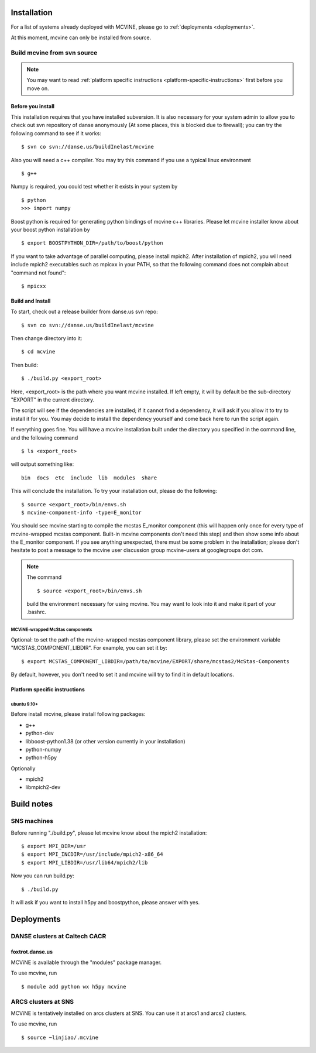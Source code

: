 .. _installation:

Installation
============

For a list of systems already deployed with MCViNE, please go to
:ref:`deployments <deployments>`.

At this moment, mcvine can only be installed from source.

Build mcvine from svn source
----------------------------

.. note::
  You may want to read :ref:`platform specific instructions <platform-specific-instructions>`
  first before you move on.


Before you install
^^^^^^^^^^^^^^^^^^
This installation requires that you have installed subversion.
It is also necessary for your system admin to allow
you to check out svn repository of danse anonymously  (At some places,
this is blocked due to firewall); you can try the following command to see if it works::

 $ svn co svn://danse.us/buildInelast/mcvine

Also you will need a c++ compiler. You may try this command if you use
a typical linux environment ::

 $ g++

Numpy is required, you could test whether it exists in your system by ::

 $ python
 >>> import numpy

Boost python is required for generating python bindings of mcvine c++ libraries.
Please let mcvine installer know about your boost python installation by ::

 $ export BOOSTPYTHON_DIR=/path/to/boost/python

If you want to take advantage of parallel computing, please install
mpich2. After installation of mpich2, you will need include mpich2 
executables such as mpicxx in your PATH, so that the following
command does not complain about "command not found"::

 $ mpicxx



Build and Install
^^^^^^^^^^^^^^^^^

To start, check out a release builder from danse.us svn repo::

 $ svn co svn://danse.us/buildInelast/mcvine

Then change directory into it::

 $ cd mcvine

Then build::

 $ ./build.py <export_root>

Here, <export_root> is the path where you want mcvine installed.
If left empty, it will by default be the sub-directory "EXPORT"
in the current directory.

The script will see if the dependencies are installed;
if it cannot find a dependency, it will ask if
you allow it to try to install it for you.
You may decide to install the dependency yourself 
and come back here to run the script again.

If everything goes fine. You will have a mcvine installation built
under the directory you specified in the command
line, and the following command ::

 $ ls <export_root>

will output something like::

 bin  docs  etc  include  lib  modules  share

This will conclude the installation. 
To try your installation out, please do
the following::

 $ source <export_root>/bin/envs.sh
 $ mcvine-component-info -type=E_monitor

You should see mcvine starting to compile the mcstas E_monitor
component (this will happen only once for every type of 
mcvine-wrapped mcstas component. Built-in mcvine components
don't need this step) and then show some info about the E_monitor
component. If you see anything unexpected, there must be some
problem in the installation; please don't hesitate to post
a message to the mcvine user discussion group 
mcvine-users at googlegroups dot com.

.. note::
  The command ::
  
   $ source <export_root>/bin/envs.sh
  
  build the environment necessary for using mcvine. 
  You may want to look into it and make it part of your 
  .bashrc.


MCViNE-wrapped McStas components
""""""""""""""""""""""""""""""""
Optional: 
to set the path of the mcvine-wrapped mcstas component library, please
set the environment variable "MCSTAS_COMPONENT_LIBDIR". For example,
you can set it by::

 $ export MCSTAS_COMPONENT_LIBDIR=/path/to/mcvine/EXPORT/share/mcstas2/McStas-Components


By default, however, you don't need to set it and mcvine will try 
to find it in default locations.


.. _platform-specific-instructions:

Platform specific instructions
^^^^^^^^^^^^^^^^^^^^^^^^^^^^^^

ubuntu 9.10+
""""""""""""

Before install mcvine, please install following packages:

* g++
* python-dev
* libboost-python1.38 (or other version currently in your installation)
* python-numpy
* python-h5py

Optionally

* mpich2
* libmpich2-dev


.. _buildnotes:

Build notes
===========

SNS machines
------------
Before running "./build.py", 
please let mcvine know about the mpich2 installation::

 $ export MPI_DIR=/usr
 $ export MPI_INCDIR=/usr/include/mpich2-x86_64
 $ export MPI_LIBDIR=/usr/lib64/mpich2/lib

Now you can run build.py::

 $ ./build.py

It will ask if you want to install h5py and boostpython, please
answer with yes.



.. _deployments:

Deployments
===========

DANSE clusters at Caltech CACR
------------------------------

foxtrot.danse.us
^^^^^^^^^^^^^^^^
MCViNE is available through the "modules" package manager.

To use mcvine, run ::

 $ module add python wx h5py mcvine



ARCS clusters at SNS
--------------------
MCViNE is tentatively installed on arcs clusters at SNS. 
You can use it at arcs1 and arcs2 clusters.

To use mcvine, run ::

 $ source ~linjiao/.mcvine

